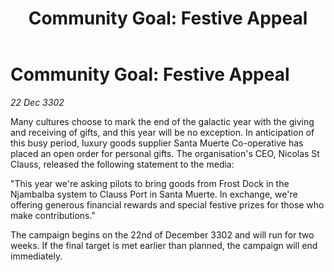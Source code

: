 :PROPERTIES:
:ID:       bc7be49c-7508-4444-b870-9be9dfb94e10
:END:
#+title: Community Goal: Festive Appeal
#+filetags: :CommunityGoal:3302:galnet:

* Community Goal: Festive Appeal

/22 Dec 3302/

Many cultures choose to mark the end of the galactic year with the giving and receiving of gifts, and this year will be no exception. In anticipation of this busy period, luxury goods supplier Santa Muerte Co-operative has placed an open order for personal gifts. The organisation's CEO, Nicolas St Clauss, released the following statement to the media: 

"This year we're asking pilots to bring goods from Frost Dock in the Njambalba system to Clauss Port in Santa Muerte. In exchange, we're offering generous financial rewards and special festive prizes for those who make contributions." 

The campaign begins on the 22nd of December 3302 and will run for two weeks. If the final target is met earlier than planned, the campaign will end immediately.

